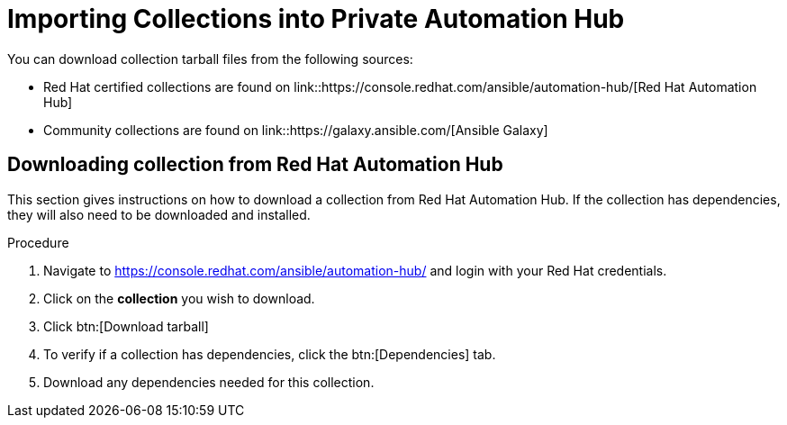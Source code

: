 [id="importing-collections-into-private-automation-hub_{context}"]

= Importing Collections into Private Automation Hub


You can download collection tarball files from the following sources:

* Red Hat certified collections are found on
link::https://console.redhat.com/ansible/automation-hub/[Red Hat Automation Hub]
* Community collections are found on
link::https://galaxy.ansible.com/[Ansible Galaxy]

== Downloading collection from Red Hat Automation Hub

This section gives instructions on how to download a collection from Red Hat Automation Hub. If the collection has dependencies, they will also need to be downloaded and installed.

.Procedure

. Navigate to https://console.redhat.com/ansible/automation-hub/ and login with your Red Hat credentials.

. Click on the *collection* you wish to download.

. Click btn:[Download tarball]

. To verify if a collection has dependencies, click the btn:[Dependencies] tab.

. Download any dependencies needed for this collection.
